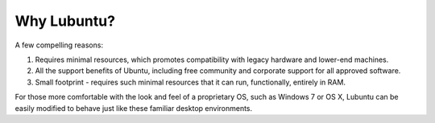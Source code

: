 =============================
Why Lubuntu?
=============================

A few compelling reasons:

1. Requires minimal resources, which promotes compatibility with legacy hardware and lower-end machines.

2. All the support benefits of Ubuntu, including free community and corporate support for all approved software.

3. Small footprint - requires such minimal resources that it can run, functionally, entirely in RAM.

For those more comfortable with the look and feel of a proprietary OS, such as Windows 7 or OS X, Lubuntu can be easily modified to behave just like these familiar desktop environments.
